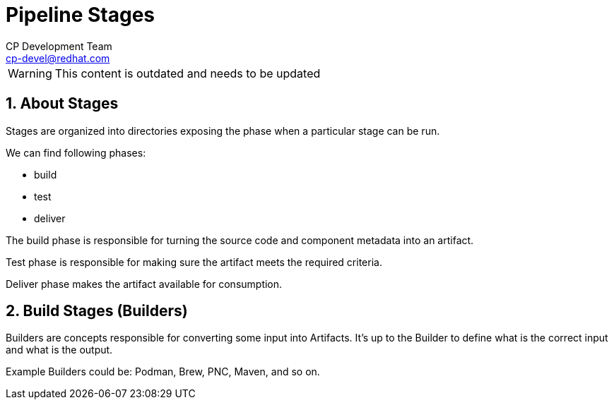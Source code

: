 = Pipeline Stages
CP Development Team <cp-devel@redhat.com>
:icons: font
:numbered:
:source-highlighter: highlightjs

WARNING: This content is outdated and needs to be updated

== About Stages

Stages are organized into directories exposing the phase when
a particular stage can be run.

We can find following phases:

* build
* test
* deliver

The build phase is responsible for turning the source code and component metadata
into an artifact.

Test phase is responsible for making sure the artifact meets the required criteria.

Deliver phase makes the artifact available for consumption.

== Build Stages (Builders)

Builders are concepts responsible for converting some input into Artifacts.
It's up to the Builder to define what is the correct input and what is the output.

Example Builders could be: Podman, Brew, PNC, Maven, and so on.
